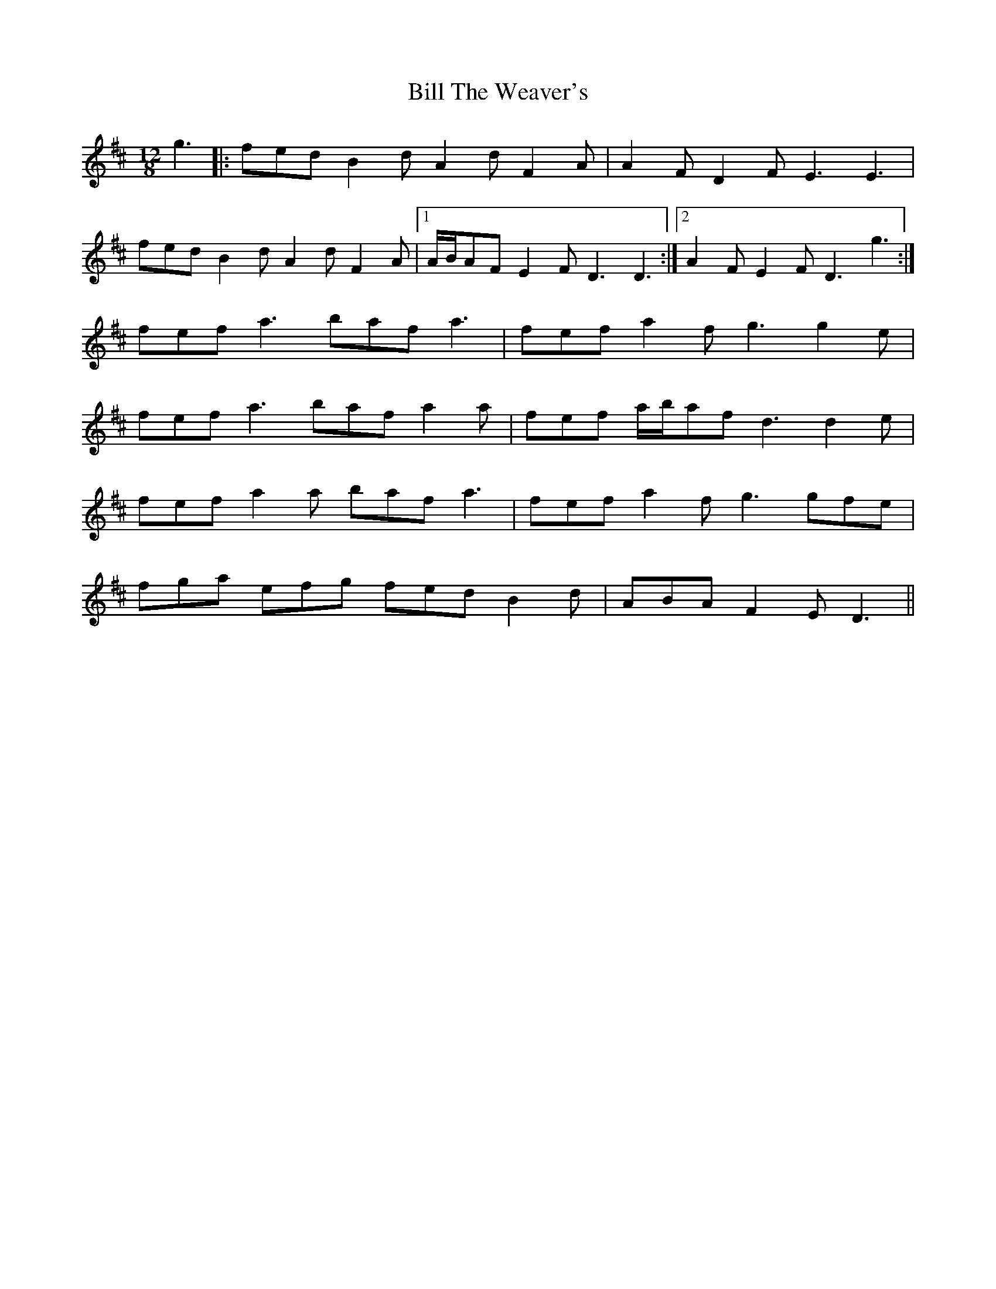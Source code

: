 X: 3657
T: Bill The Weaver's
R: slide
M: 12/8
K: Dmajor
g3|:fed B2 d A2 d F2 A|A2 F D2 F E3 E3|
fed B2 d A2 d F2 A|1 A/B/AF E2 F D3 D3:|2 A2 F E2 F D3 g3:|
fef a3 baf a3|fef a2 f g3 g2 e|
fef a3 baf a2 a|fef a/b/af d3 d2 e|
fef a2 a baf a3|fef a2 f g3 gfe|
fga efg fed B2 d|ABA F2 E D3||

